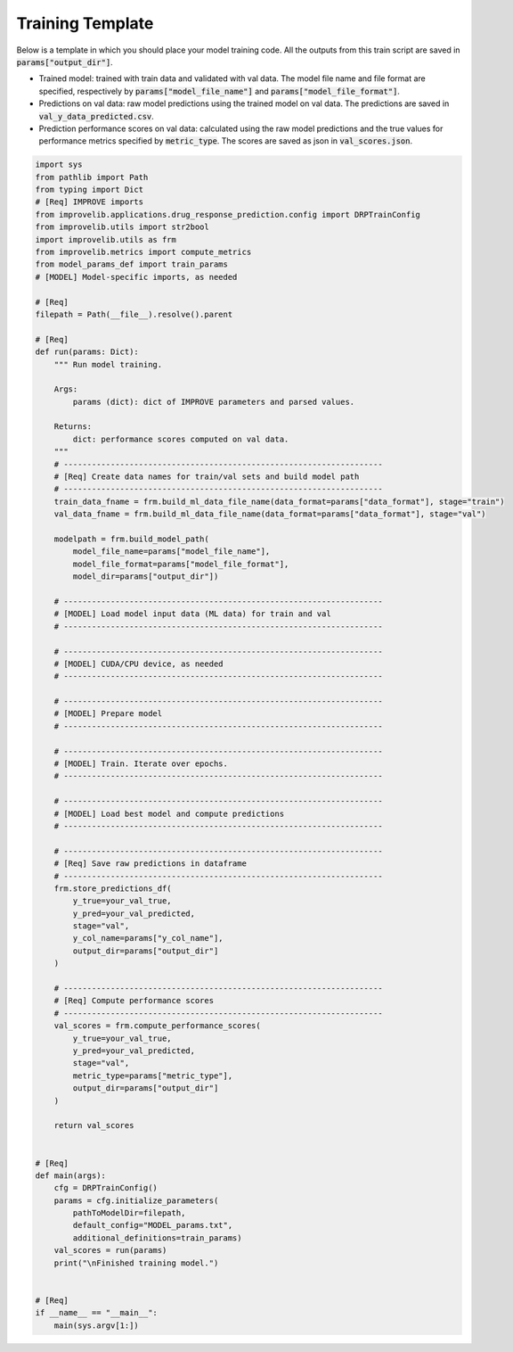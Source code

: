 Training Template
====================

Below is a template in which you should place your model training code.
All the outputs from this train script are saved in :code:`params["output_dir"]`.

- Trained model: trained with train data and validated with val data. The model file name and file format are specified, respectively by :code:`params["model_file_name"]` and :code:`params["model_file_format"]`.

- Predictions on val data: raw model predictions using the trained model on val data. The predictions are saved in :code:`val_y_data_predicted.csv`.

- Prediction performance scores on val data: calculated using the raw model predictions and the true values for performance metrics specified by :code:`metric_type`. The scores are saved as json in :code:`val_scores.json`.

.. code-block:: python

    import sys
    from pathlib import Path
    from typing import Dict
    # [Req] IMPROVE imports
    from improvelib.applications.drug_response_prediction.config import DRPTrainConfig
    from improvelib.utils import str2bool
    import improvelib.utils as frm
    from improvelib.metrics import compute_metrics
    from model_params_def import train_params
    # [MODEL] Model-specific imports, as needed

    # [Req]
    filepath = Path(__file__).resolve().parent 

    # [Req]
    def run(params: Dict):
        """ Run model training.

        Args:
            params (dict): dict of IMPROVE parameters and parsed values.

        Returns:
            dict: performance scores computed on val data.
        """
        # --------------------------------------------------------------------
        # [Req] Create data names for train/val sets and build model path
        # --------------------------------------------------------------------
        train_data_fname = frm.build_ml_data_file_name(data_format=params["data_format"], stage="train") 
        val_data_fname = frm.build_ml_data_file_name(data_format=params["data_format"], stage="val")

        modelpath = frm.build_model_path(
            model_file_name=params["model_file_name"], 
            model_file_format=params["model_file_format"], 
            model_dir=params["output_dir"])

        # --------------------------------------------------------------------
        # [MODEL] Load model input data (ML data) for train and val
        # --------------------------------------------------------------------

        # --------------------------------------------------------------------
        # [MODEL] CUDA/CPU device, as needed
        # --------------------------------------------------------------------

        # --------------------------------------------------------------------
        # [MODEL] Prepare model
        # --------------------------------------------------------------------

        # --------------------------------------------------------------------
        # [MODEL] Train. Iterate over epochs.
        # --------------------------------------------------------------------

        # --------------------------------------------------------------------
        # [MODEL] Load best model and compute predictions
        # --------------------------------------------------------------------

        # --------------------------------------------------------------------
        # [Req] Save raw predictions in dataframe
        # --------------------------------------------------------------------
        frm.store_predictions_df(
            y_true=your_val_true, 
            y_pred=your_val_predicted, 
            stage="val",
            y_col_name=params["y_col_name"],
            output_dir=params["output_dir"]
        )

        # --------------------------------------------------------------------
        # [Req] Compute performance scores
        # --------------------------------------------------------------------
        val_scores = frm.compute_performance_scores(
            y_true=your_val_true, 
            y_pred=your_val_predicted, 
            stage="val",
            metric_type=params["metric_type"],
            output_dir=params["output_dir"]
        )

        return val_scores


    # [Req]
    def main(args):
        cfg = DRPTrainConfig()
        params = cfg.initialize_parameters(
            pathToModelDir=filepath,
            default_config="MODEL_params.txt",
            additional_definitions=train_params)
        val_scores = run(params)
        print("\nFinished training model.")


    # [Req]
    if __name__ == "__main__":
        main(sys.argv[1:])